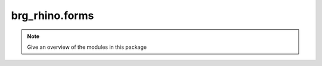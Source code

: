 .. _brg_rhino-forms:

********************************************************************************
brg_rhino.forms
********************************************************************************

.. note::

   Give an overview of the modules in this package


